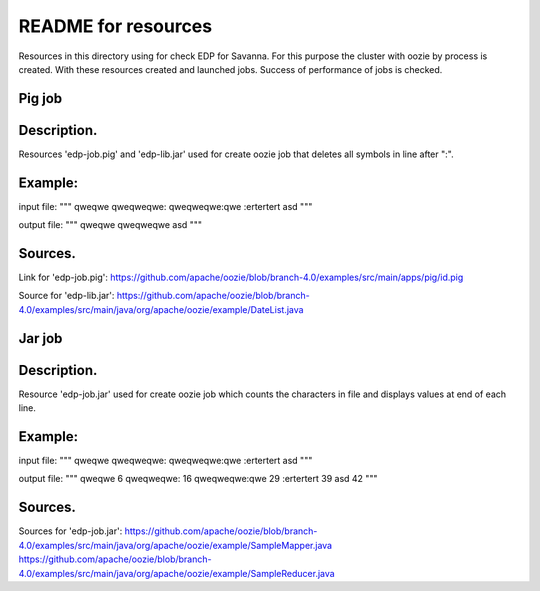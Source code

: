 README for resources
=====================================

Resources in this directory using for check EDP for Savanna.
For this purpose the cluster with oozie by process is created.
With these resources created and launched jobs.
Success of performance of jobs is checked.

Pig job
-------------------------------------

Description.
------------

Resources 'edp-job.pig' and 'edp-lib.jar' used for create oozie job
that deletes all symbols in line after ":".

Example:
--------

input file:
"""
qweqwe
qweqweqwe:
qweqweqwe:qwe
:ertertert
asd
"""

output file:
"""
qweqwe
qweqweqwe
asd
"""

Sources.
--------

Link for 'edp-job.pig':
https://github.com/apache/oozie/blob/branch-4.0/examples/src/main/apps/pig/id.pig

Source for 'edp-lib.jar':
https://github.com/apache/oozie/blob/branch-4.0/examples/src/main/java/org/apache/oozie/example/DateList.java


Jar job
-------------------------------------

Description.
------------

Resource 'edp-job.jar' used for create oozie job
which counts the characters in file and displays values ​​at end of each line.

Example:
--------

input file:
"""
qweqwe
qweqweqwe:
qweqweqwe:qwe
:ertertert
asd
"""

output file:
"""
qweqwe 6
qweqweqwe: 16
qweqweqwe:qwe 29
:ertertert 39
asd 42
"""

Sources.
--------

Sources for 'edp-job.jar':
https://github.com/apache/oozie/blob/branch-4.0/examples/src/main/java/org/apache/oozie/example/SampleMapper.java
https://github.com/apache/oozie/blob/branch-4.0/examples/src/main/java/org/apache/oozie/example/SampleReducer.java